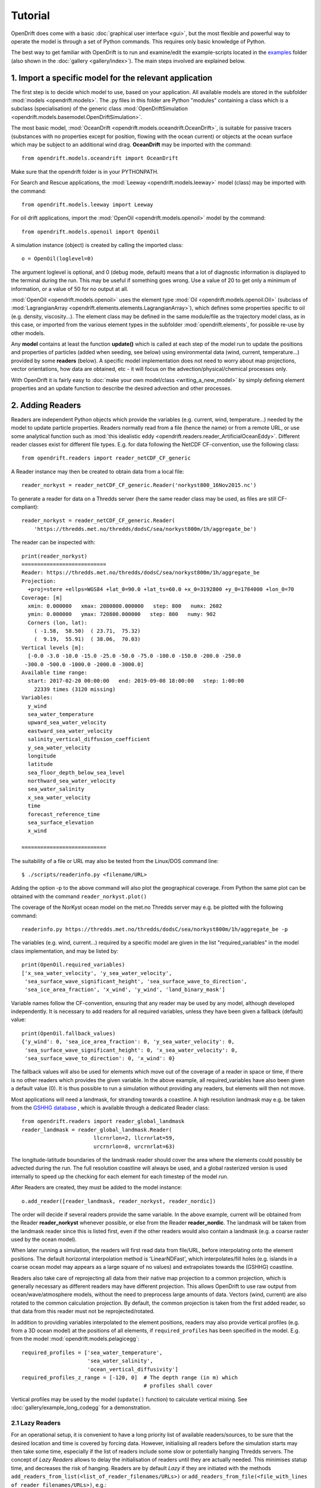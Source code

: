 Tutorial
=========

OpenDrift does come with a basic :doc:`graphical user interface <gui>`, but the most flexible and powerful way to operate the model is through a set of Python commands. This requires only basic knowledge of Python.

The best way to get familiar with OpenDrift is to run and examine/edit the example-scripts located in the `examples <https://github.com/OpenDrift/opendrift/tree/master/examples>`_ folder (also shown in the :doc:`gallery <gallery/index>`). The main steps involved are explained below.

1. Import a specific **model** for the relevant application
###########################################################

The first step is to decide which model to use, based on your application. All available models are stored in the subfolder :mod:`models <opendrift.models>`. The .py files in this folder are Python "modules" containing a class which is a subclass (specialisation) of the generic class :mod:`OpenDriftSimulation <opendrift.models.basemodel.OpenDriftSimulation>`.

The most basic model, :mod:`OceanDrift <opendrift.models.oceandrift.OceanDrift>`, is suitable for passive tracers (substances with no properties except for position, flowing with the ocean current) or objects at the ocean surface which may be subject to an additional wind drag. **OceanDrift** may be imported with the command::

    from opendrift.models.oceandrift import OceanDrift

Make sure that the opendrift folder is in your PYTHONPATH.

For Search and Rescue applications, the :mod:`Leeway <opendrift.models.leeway>` model (class) may be imported with the command::

    from opendrift.models.leeway import Leeway

For oil drift applications, import the :mod:`OpenOil <opendrift.models.openoil>` model by the command::

    from opendrift.models.openoil import OpenOil

A simulation instance (object) is created by calling the imported class::

    o = OpenOil(loglevel=0)

The argument loglevel is optional, and 0 (debug mode, default) means that a lot of diagnostic information is displayed to the terminal during the run. This may be useful if something goes wrong. Use a value of 20 to get only a minimum of information, or a value of 50 for no output at all.

:mod:`OpenOil <opendrift.models.openoil>` uses the element type :mod:`Oil <opendrift.models.openoil.Oil>` (subclass of :mod:`LagrangianArray <opendrift.elements.elements.LagrangianArray>`), which defines some properties specific to oil (e.g. density, viscosity...). The element class may be defined in the same module/file as the trajectory model class, as in this case, or imported from the various element types in the subfolder :mod:`opendrift.elements`, for possible re-use by other models.

Any **model** contains at least the function **update()** which is called at each step of the model run to update the positions and properties of particles (added when seeding, see below) using environmental data (wind, current, temperature...) provided by some **readers** (below).
A specific model implementation does not need to worry about map projections, vector orientations, how data are obtained, etc - it will focus on the advection/physical/chemical processes only.

With OpenDrift it is fairly easy to :doc:`make your own model/class <writing_a_new_model>` by simply defining element properties and an update function to describe the desired advection and other processes.

2. Adding **Readers**
#####################

Readers are independent Python objects which provide the variables (e.g. current, wind, temperature...) needed by the model to update particle properties. Readers normally read from a file (hence the name) or from a remote URL, or use some analytical function such as :mod:`this idealistic eddy <opendrift.readers.reader_ArtificialOceanEddy>`.
Different reader classes exist for different file types. E.g. for data following the NetCDF CF-convention, use the following class::

    from opendrift.readers import reader_netCDF_CF_generic


A Reader instance may then be created to obtain data from a local file::

    reader_norkyst = reader_netCDF_CF_generic.Reader('norkyst800_16Nov2015.nc') 


To generate a reader for data on a Thredds server (here the same reader class may be used, as files are still CF-compliant)::

    reader_norkyst = reader_netCDF_CF_generic.Reader(
        'https://thredds.met.no/thredds/dodsC/sea/norkyst800m/1h/aggregate_be')

The reader can be inspected with::

    print(reader_norkyst)
    ===========================
    Reader: https://thredds.met.no/thredds/dodsC/sea/norkyst800m/1h/aggregate_be
    Projection:
      +proj=stere +ellps=WGS84 +lat_0=90.0 +lat_ts=60.0 +x_0=3192800 +y_0=1784000 +lon_0=70
    Coverage: [m]
      xmin: 0.000000   xmax: 2080800.000000   step: 800   numx: 2602
      ymin: 0.000000   ymax: 720800.000000   step: 800   numy: 902
      Corners (lon, lat):
        ( -1.58,  58.50)  ( 23.71,  75.32)
        (  9.19,  55.91)  ( 38.06,  70.03)
    Vertical levels [m]:
      [-0.0 -3.0 -10.0 -15.0 -25.0 -50.0 -75.0 -100.0 -150.0 -200.0 -250.0
     -300.0 -500.0 -1000.0 -2000.0 -3000.0]
    Available time range:
      start: 2017-02-20 00:00:00   end: 2019-09-08 18:00:00   step: 1:00:00
        22339 times (3120 missing)
    Variables:
      y_wind
      sea_water_temperature
      upward_sea_water_velocity
      eastward_sea_water_velocity
      salinity_vertical_diffusion_coefficient
      y_sea_water_velocity
      longitude
      latitude
      sea_floor_depth_below_sea_level
      northward_sea_water_velocity
      sea_water_salinity
      x_sea_water_velocity
      time
      forecast_reference_time
      sea_surface_elevation
      x_wind

    ===========================

The suitability of a file or URL may also be tested from the Linux/DOS command line::

    $ ./scripts/readerinfo.py <filename/URL>

Adding the option -p to the above command will also plot the geographical coverage. From Python the same plot can be obtained with the command ``reader_norkyst.plot()``

The coverage of the NorKyst ocean model on the met.no Thredds server may e.g. be plotted with the following command::

    readerinfo.py https://thredds.met.no/thredds/dodsC/sea/norkyst800m/1h/aggregate_be -p

.. image:: https://www.dropbox.com/s/wb1ztfct47eooy0/norkyst_coverage.png?raw=1

The variables (e.g. wind, current...) required by a specific model are given in the list "required_variables" in the model class implementation, and may be listed by::

    print(OpenOil.required_variables)
    ['x_sea_water_velocity', 'y_sea_water_velocity',
     'sea_surface_wave_significant_height', 'sea_surface_wave_to_direction',
     'sea_ice_area_fraction', 'x_wind', 'y_wind', 'land_binary_mask']

Variable names follow the CF-convention, ensuring that any reader may be used by any model, although developed independently.
It is necessary to add readers for all required variables, unless they have been given a fallback (default) value::
    print(OpenOil.fallback_values)
    {'y_wind': 0, 'sea_ice_area_fraction': 0, 'y_sea_water_velocity': 0,
     'sea_surface_wave_significant_height': 0, 'x_sea_water_velocity': 0,
     'sea_surface_wave_to_direction': 0, 'x_wind': 0}

The fallback values will also be used for elements which move out of the coverage of a reader in space or time, if there is no other readers which provides the given variable. In the above example, all required_variables have also been given a default value (0). It is thus possible to run a simulation without providing any readers, but elements will then not move.

Most applications will need a landmask, for stranding towards a coastline. A high resolution landmask may e.g. be taken from the `GSHHG database <https://www.soest.hawaii.edu/pwessel/gshhg/>`_ , which is available through a dedicated Reader class::

    from opendrift.readers import reader_global_landmask
    reader_landmask = reader_global_landmask.Reader(
                           llcrnrlon=2, llcrnrlat=59,
                           urcrnrlon=8, urcrnrlat=63)

The longitude-latitude boundaries of the landmask reader should cover the area where the elements could possibly be advected during the run. The full resolution coastline will always be used, and a global rasterized version is used internally to speed up the checking for each element for each timestep of the model run.

After Readers are created, they must be added to the model instance::

    o.add_reader([reader_landmask, reader_norkyst, reader_nordic])

The order will decide if several readers provide the same variable. In the above example, current will be obtained from the Reader **reader_norkyst** whenever possible, or else from the Reader **reader_nordic**. The landmask will be taken from the landmask reader since this is listed first, even if the other readers would also contain a landmask (e.g. a coarse raster used by the ocean model).

When later running a simulation, the readers will first read data from file/URL, before interpolating onto the element positions. The default horizontal interpolation method is 'LinearNDFast', which interpolates/fill holes (e.g. islands in a coarse ocean model may appears as a large square of no values) and extrapolates towards the (GSHHG) coastline.

Readers also take care of reprojecting all data from their native map projection to a common projection, which is generally necessary as different readers may have different projection. This allows OpenDrift to use raw output from ocean/wave/atmosphere models, without the need to preprocess large amounts of data. Vectors (wind, current) are also rotated to the common calculation projection. By default, the common projection is taken from the first added reader, so that data from this reader must not be reprojected/rotated.

In addition to providing variables interpolated to the element positions, readers may also provide vertical profiles (e.g. from a 3D ocean model) at the positions of all elements, if ``required_profiles`` has been specified in the model. E.g. from the model :mod:`opendrift.models.pelagicegg`::

    required_profiles = ['sea_water_temperature',
                         'sea_water_salinity',
                         'ocean_vertical_diffusivity']
    required_profiles_z_range = [-120, 0]  # The depth range (in m) which
                                           # profiles shall cover

Vertical profiles may be used by the model (``update()`` function) to calculate vertical mixing. See :doc:`gallery/example_long_codegg` for a demonstration.

2.1 Lazy Readers
****************
For an operational setup, it is convenient to have a long priority list of available readers/sources, to be sure that the desired location and time is covered by forcing data. However, initialising all readers before the simulation starts may then take some time, especially if the list of readers include some slow or potentially hanging Thredds servers.
The concept of *Lazy Readers* allows to delay the initialisation of readers until they are actually needed. This minimises statup time, and decreases the risk of hanging. Readers are by default *Lazy* if they are initiated with the methods ``add_readers_from_list(<list_of_reader_filenames/URLs>)`` or ``add_readers_from_file(<file_with_lines of_reader_filenames/URLs>)``, e.g.::

    o.add_readers_from_list(['somelocalfile.nc',
           'https://thredds.met.no/thredds/dodsC/sea/norkyst800m/1h/aggregate_be',
           'https://thredds.met.no/thredds/dodsC/sea/nordic4km/zdepths1h/aggregate_be'])

Printing the simulation object then shows that these have been added as lazy readers. Since initialisation of these have been delayed, we do not yet know whether they cover the required variables, but this will be checked whenever necessary during the upcoming simulation::

    print(o)
    ===========================
    Model:	OceanDrift     (OpenDrift version 1.0.5)
        0 active PassiveTracer particles  (0 deactivated, 0 scheduled)
    Projection: +proj=latlong
    -------------------
    Environment variables:
      -----
    Readers not added for the following variables:
      land_binary_mask
      x_sea_water_velocity
      x_wind
      y_sea_water_velocity
      y_wind
    ---
    Lazy readers:
      LazyReader: somelocalfile.nc
      LazyReader: https://thredds.met.no/thredds/dodsC/sea/norkyst800m/1h/aggregate_be
      LazyReader: https://thredds.met.no/thredds/dodsC/sea/nordic4km/zdepths1h/aggregate_be
    ===========================

If ``somelocalfile.nc`` contains the required variables for the element positions throughout the simulation, the Thredds-readers will never be initialised, thus saving time.
If you want readers to be intialised immediately, you may provide the keyword ``lazy=False`` to ``add_readers_from_list()`` or ``add_readers_from_file()``.
These methods are robust regarding nonexisting files or URLs, which will then be marked as "Discarded readers" during the simulation.

3. Seeding elements
###################

Before starting a model run, some elements must be seeded (released).
The simplest case is to seed a single element at a given position and time::
    o.seed_elements(lon=4.3, lat=60, time=datetime(2016,2,25,18,0,0))

The time may be defined explicitly as in the above example, or one may e.g. use the starting time of one of the available readers (e.g. time=reader_norkyst.start_time).
To seed 100 elements within a radius of 1000 m::
    o.seed_elements(lon=4.3, lat=60, number=100, radius=1000,
                    time=reader_norkyst.start_time)

Note that the radius is not an absolute boundary within which elements will be seeded, but one standard deviation of a normal distribution in space. Thus about 68% of elements will be seeded within this radius, with more elements near the center.
By default, elements are seeded at the surface (z=0), but the depth may be given as a negative scalar (same for all elements), or as a vector of the same length as the number of elements. Elements may also be seeded at the seafloor by specifying ``z='seafloor'``, however, this requires that a reader providing the variable ``sea_floor_depth_below_sea_level`` has been already been added. It is also possible to seed elements a given height above seafloor, e.g. ``z='seafloor+50'`` to seed elements 50m above seafloor.

All seeded elements will get the default values of any properties as defined in the model implementation, or the properties may be specified (overridden) with a name-value pair::

    o.seed_elements(lon=4.3, lat=60, number=100, radius=1000,
                    density=900, time=reader_norkyst.start_time)

This will give all 100 oil elements (if o is an OpenOil instance) a density of 900 kg/m3, instead of the default value of 880 kg/m3. To assign unique values to each element, the properties may be given as an array with length equal the number of elements::

    from numpy import random
    o.seed_elements(lon=4.3, lat=60, number=100, radius=1000,
                    density=random.uniform(880, 920, 100),
                    time=reader_norkyst.start_time)

The properties of the seeded elements may be displayed with::

    o.elements_scheduled

Elements may be seeded along a line (or cone) between two points by specifying ``cone=True``. lon and lat must then be two element arrays, indicating start and end points. An uncertainty radius may also be given as a two element array, thus tracing out a cone (where a line is a special case with same radius at both ends)::

    o.seed_elements(lon=[4, 4.8], lat=[60, 61], number=1000, radius=[0, 5000],
                    cone=True, time=reader_norkyst.start_time)

If time is also given as a two element list (of datetime objects), elements are seeded linearly in time (here over a 5 hour interval)::

    o.seed_elements(lon=[4, 4.8], lat=[60, 61],
                    number=1000, radius=[0, 5000], cone=True,
                    time=[norkyst.start_time, norkyst.start_time+timedelta(hours=5)])

Specific OpenDrift models may have additional seed-functions. E.g. :mod:`opendrift.models.openoil` contains a function (seed_from_gml) to seed oil elements within contours from satellite detected oil slicks read from a GML-file. The Leeway model overloads the generic seed_elements function since it needs to read some object properties from a text-file.

The seed functions may also be called repeatedly before starting the simulation, try :doc:`gallery/example_long_grid_time` for an example of this.

Run the script :doc:`gallery/example_long_seed_demonstration` for a demonstration of various ways to seed elements.

4. Configuration
################

OpenDrift allows for configuration of the model using the package `ConfigObj <https://www.voidspace.org.uk/python/configobj.html>`_. The properties which can be configured can be listed by the command::

    o.list_configspec()

Parameters may be set with commands like::

    o.set_config('drift:scheme', 'runge-kutta')

This example specifies that the Runge-Kutta propagation scheme shall be used for the run, instead of the default Euler-scheme.

The following command specifies that the elements at the ocean surface shall drift with 2 % of the wind speed (in addition to the current)::
 
    o.set_config('drift:wind_drift_factor', .02)

The configuration value is retrieved by::

    wind_drift_factor = o.get_config('drift:wind_drift_factor')


See the example-files for more examples of configuration.

5. Running the model
####################

After initialisation, adding readers and seeding elements, a model run (simulation) can be started by calling the function run::

    o.run()

The simulation will start at the time of the first seeded element, and continue until the end of any of the added readers. The default time step is one hour (3600 seconds). The calculation time step may be specified with the parameter **time_step**, in seconds, or as a datetime.timedelta object::

    o.run(time_step=900)

which is equivalent to::
 
    from datetime import timedelta
    o.run(time_step=timedelta(minutes=15))

The duration of the simulation may be specified by providing one (and only one) of the following parameters:

 * ``steps`` [integer] The number of calculation steps
 * ``duration`` [datetime.timedelta] The length of the simulation
 * ``end_time`` [datetime.datetime] The end time of the simulation

The output may be saved to a file, if specifying ``outfile=<filename>``.
Currently only one output format is supported: the `NetCDF CF convention on Trajectory data <https://cfconventions.org/cf-conventions/v1.6.0/cf-conventions.html#_trajectory_data>`_.
A sample output NetCDF file is available `here <https://dl.dropboxusercontent.com/s/qcsyqh5eyazyo1h/openoil.nc>`_.
It is possible to make "writers" for other output formats, and these must be stored in the subfolder **export**.

By default, all element properties (position (lon/lat/z), density etc) and all environment variables (current, wind etc) are saved to the file, and are stored in an array ``o.history`` in memory for plotting and analysis. There are two ways to reduce the memory consumption and file size:

 * save only a subset of the variables/parameters by providing ``export_variables`` [list of strings]
 * save data only at a specified time interval by providing ``time_step_output`` [seconds, or timedelta]. The output time step must be larger or equal to the calculation time step, and must be an integer multiple of this.

The following command will run a simulation from the first seeding time until the end of the reader_norkyst reader (current data) with a calculation time step of 15 minutes, but output (saved) only every hour. The properties 'density' and 'water_content' are saved to the file 'openoil.nc' (in addition to the obligatory element properties 'lon' and 'lat', and the internal parameters 'ID' and 'status')::

    o.run(end_time=reader_norkyst.end_time, time_step=900,
          time_step_output=3600, outfile='openoil.nc',
          export_variables=['density', 'water_content'])

The saved output may later be imported with the commands::

    o = OpenOil()
    o.io_import_file(<filename>)

During a model run, the following actions are performed repeatedly at the given calculation time step:

 1. Readers are called successively to retrieve all required environment variables, and interpolate onto the element positions.
 2. Element properties and positions are updated by the model specific function ``update()``
 3. Elements are deactivated if any required_variables are missing (and there is no fallback_value), or by any other reason as specified in the relevant ``update()`` function (e.g. stranding towards coast, or "evaporated").

The run continues until one of the following conditions are met:

 * All elements have been deactivated
 * The specified end time has been reached (as given by ``end_time``, ``duration`` or ``steps``)
 * Anything crashes during the simulation, for any given reason (which is displayed to the terminal)

6. Plotting and analysing the results
#####################################

After the run (or after importing from a file), the status can be inspected::

    print(o)

    ===========================
    Model:	OpenOil
        83 active Oil particles  (17 deactivated)
    Projection: +proj=stere +lat_0=90 +lon_0=70 +lat_ts=60 +units=m +a=6.371e+06 +e=0 +no_defs
    -------------------
    Environment variables:
      -----
      x_sea_water_velocity
      y_sea_water_velocity
         1) https://thredds.met.no/thredds/dodsC/sea/norkyst800m/1h/aggregate_be
      -----
      x_wind
      y_wind
         1) https://thredds.met.no/thredds/dodsC/arome25/arome_metcoop_default2_5km_latest.nc
      -----
      land_binary_mask
         1) global_landmask
    Time:
        Start: 2015-03-04 06:00:00
        Present: 2015-03-12 14:00:00
        Iterations: 200
    Time spent:
        Fetching environment data: 0:00:15.250431
        Updating elements: 0:00:00.268629
    ===========================

A map showing the trajectories is plotted with the command ``o.plot()``

The trajectories may be colored by any of the element properties by giving the keyword linecolor to the plot function, e.g.::

    o.plot(linecolor='z')

which will color lines according to depth (z):

.. image:: https://dl.dropboxusercontent.com/s/3bncjqcgh1s4dn1/OpenDrift_linecolorZ.png

Green stars mark initial (seeding) positions, and blue elements are still active at end of simulation.

A variable field from any of the readers may be used as background to the plot by providing the variable name as the keyword string ``background``. Vector fields (winds, current) may also be plotted by giving the x- and y-components in a two element list::

    o.plot(background=['x_sea_water_velocity', 'y_sea_water_velocity'])

This may be useful for visualising where the model (reader) eventually may be missing data (white areas on the plot below). Note that the "holes" will be filled/interpolated during the simulation, with the default interpolation method ('LinearNDFast', see above).
Contourlines are plotted instead of background color if parameter 'contourlines' is set to True or to a list of values for the contour levels.

.. image:: https://www.dropbox.com/s/91pco06cwkuhtyp/OpenDrift_background.png?raw=1

``o.animation()`` will show an animation of the last run.

An animation comparing two runs is obtained by::

    o.animation(compare=o2, legend=['Current + 3 % wind drift', 'Current only'])

where o2 is another simulation object (or filename of saved simulation). The legend items correspond to the first (o) and second (o2) simulations. The two runs must have identical time steps and start time.

The animation may be saved to file if providing the keyword ``filename``. Supported output is animated GIF (if file suffix is .gif, and if imagemagick is available) or otherwise mp4 (file suffix .mp4). For mp4 you might need to install `ffmpeg <https://ffmpeg.org/download.html>`_ or `mencoder <https://www.mplayerhq.hu/design7/dload.html>`_ if not already available on your system.
The quality of mp4-files is quite low with older versions of Matplotlib, as bitrate may not be set manually. With newer versions of Matplotlib, the animate function might however need some updates to work properly (please `report <https://github.com/opendrift/opendrift/issues>`_ any errors).
When exporting animation to mp4, an additional parameter ``fps`` may be provided to specify the number of frames per seconds (speed of animation), default is 20 frames/second.

Specific models may define specific plotting functions. One example is ``OpenOil.plot_oil_budget()`` which plots the oil mass budget of a simulation.
The examples :doc:`gallery/example_long_codegg` and :doc:`gallery/example_long_oil3d_verticalmixing` demonstrate the function plot_vertical_distribution() to show a histogram of the element depths, with an interactive time slider.

See the :doc:`gallery <gallery/index>` for some examples of output figures and animations.
